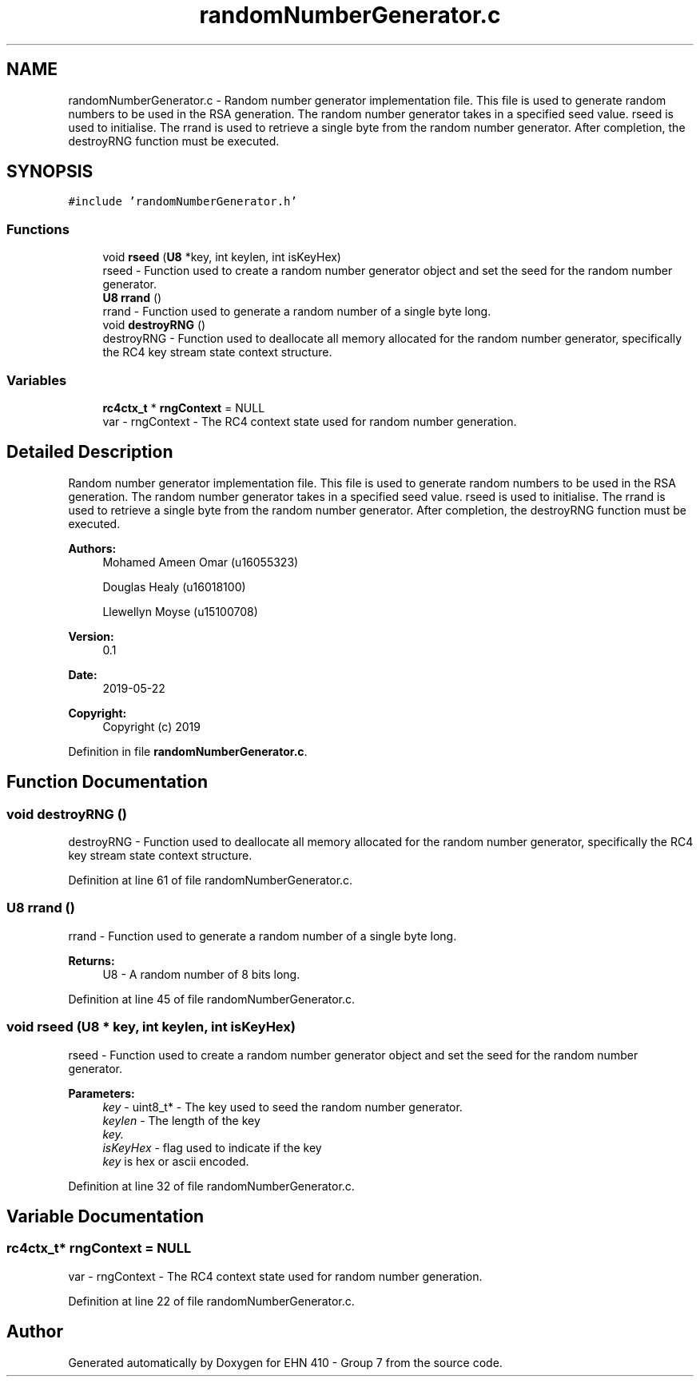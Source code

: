 .TH "randomNumberGenerator.c" 3 "Thu May 23 2019" "Version 0.1" "EHN 410 - Group 7" \" -*- nroff -*-
.ad l
.nh
.SH NAME
randomNumberGenerator.c \- Random number generator implementation file\&. This file is used to generate random numbers to be used in the RSA generation\&. The random number generator takes in a specified seed value\&. rseed is used to initialise\&. The rrand is used to retrieve a single byte from the random number generator\&. After completion, the destroyRNG function must be executed\&.  

.SH SYNOPSIS
.br
.PP
\fC#include 'randomNumberGenerator\&.h'\fP
.br

.SS "Functions"

.in +1c
.ti -1c
.RI "void \fBrseed\fP (\fBU8\fP *key, int keylen, int isKeyHex)"
.br
.RI "rseed - Function used to create a random number generator object and set the seed for the random number generator\&. "
.ti -1c
.RI "\fBU8\fP \fBrrand\fP ()"
.br
.RI "rrand - Function used to generate a random number of a single byte long\&. "
.ti -1c
.RI "void \fBdestroyRNG\fP ()"
.br
.RI "destroyRNG - Function used to deallocate all memory allocated for the random number generator, specifically the RC4 key stream state context structure\&. "
.in -1c
.SS "Variables"

.in +1c
.ti -1c
.RI "\fBrc4ctx_t\fP * \fBrngContext\fP = NULL"
.br
.RI "var - rngContext - The RC4 context state used for random number generation\&. "
.in -1c
.SH "Detailed Description"
.PP 
Random number generator implementation file\&. This file is used to generate random numbers to be used in the RSA generation\&. The random number generator takes in a specified seed value\&. rseed is used to initialise\&. The rrand is used to retrieve a single byte from the random number generator\&. After completion, the destroyRNG function must be executed\&. 


.PP
\fBAuthors:\fP
.RS 4
Mohamed Ameen Omar (u16055323) 
.PP
Douglas Healy (u16018100) 
.PP
Llewellyn Moyse (u15100708) 
.RE
.PP
\fBVersion:\fP
.RS 4
0\&.1 
.RE
.PP
\fBDate:\fP
.RS 4
2019-05-22
.RE
.PP
\fBCopyright:\fP
.RS 4
Copyright (c) 2019 
.RE
.PP

.PP
Definition in file \fBrandomNumberGenerator\&.c\fP\&.
.SH "Function Documentation"
.PP 
.SS "void destroyRNG ()"

.PP
destroyRNG - Function used to deallocate all memory allocated for the random number generator, specifically the RC4 key stream state context structure\&. 
.PP
Definition at line 61 of file randomNumberGenerator\&.c\&.
.SS "\fBU8\fP rrand ()"

.PP
rrand - Function used to generate a random number of a single byte long\&. 
.PP
\fBReturns:\fP
.RS 4
U8 - A random number of 8 bits long\&. 
.RE
.PP

.PP
Definition at line 45 of file randomNumberGenerator\&.c\&.
.SS "void rseed (\fBU8\fP * key, int keylen, int isKeyHex)"

.PP
rseed - Function used to create a random number generator object and set the seed for the random number generator\&. 
.PP
\fBParameters:\fP
.RS 4
\fIkey\fP - uint8_t* - The key used to seed the random number generator\&. 
.br
\fIkeylen\fP - The length of the key 
.br
\fIkey\&.\fP 
.br
\fIisKeyHex\fP - flag used to indicate if the key 
.br
\fIkey\fP is hex or ascii encoded\&. 
.RE
.PP

.PP
Definition at line 32 of file randomNumberGenerator\&.c\&.
.SH "Variable Documentation"
.PP 
.SS "\fBrc4ctx_t\fP* rngContext = NULL"

.PP
var - rngContext - The RC4 context state used for random number generation\&. 
.PP
Definition at line 22 of file randomNumberGenerator\&.c\&.
.SH "Author"
.PP 
Generated automatically by Doxygen for EHN 410 - Group 7 from the source code\&.
